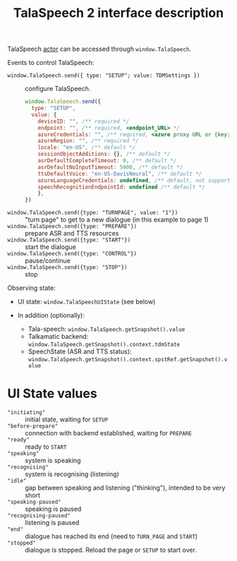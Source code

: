 #+TITLE: TalaSpeech 2 interface description
TalaSpeech [[https://stately.ai/docs/actors][actor]] can be accessed through ~window.TalaSpeech~.

Events to control TalaSpeech:
- ~window.TalaSpeech.send({ type: "SETUP"; value: TDMSettings })~ :: configure TalaSpeech.
  #+begin_src javascript
    window.TalaSpeech.send({
      type: "SETUP",
      value: {
        deviceID: "", /** required */
        endpoint: "", /** required, <endpoint_URL> */
        azureCredentials: "", /** required, <azure proxy URL or {key: "...",  endpoint: "..."}>*/
        azureRegion: "", /** required */
        locale: "en-US", /** default */
        sessionObjectAdditions: {}, /** default */
        asrDefaultCompleteTimeout: 0, /** default */
        asrDefaultNoInputTimeout: 5000, /** default */
        ttsDefaultVoice: "en-US-DavisNeural", /** default */
        azureLanguageCredentials: undefined, /** default, not supported by TDM*/
        speechRecognitionEndpointId: undefined /** default */
        },
    })
  #+end_src

- ~window.TalaSpeech.send({type: "TURNPAGE", value: "1"})~ :: "turn
  page" to get to a new dialogue (in this example to page 1)
- ~window.TalaSpeech.send({type: "PREPARE"})~ :: prepare ASR and TTS resources
- ~window.TalaSpeech.send({type: "START"})~ :: start the dialogue
- ~window.TalaSpeech.send({type: "CONTROL"})~ :: pause/continue
- ~window.TalaSpeech.send({type: "STOP"})~ :: stop


Observing state:
- UI state: ~window.TalaSpeechUIState~ (see below)

- In addition (optionally):
  - Tala-speech: ~window.TalaSpeech.getSnapshot().value~
  - Talkamatic backend: ~window.TalaSpeech.getSnapshot().context.tdmState~
  - SpeechState (ASR and TTS status):
   ~window.TalaSpeech.getSnapshot().context.spstRef.getSnapshot().value~
* UI State values
    - ~"initiating"~ :: initial state, waiting for ~SETUP~
    - ~"before-prepare"~ :: connection with backend established, waiting for ~PREPARE~
    - ~"ready"~ :: ready to ~START~
    - ~"speaking"~ :: system is speaking
    - ~"recognising"~ :: system is recognising (listening)
    - ~"idle"~ :: gap between speaking and listening ("thinking"), intended to be very short
    - ~"speaking-paused"~ :: speaking is paused
    - ~"recognising-paused"~ :: listening is paused
    - ~"end"~ :: dialogue has reached its end (need to ~TURN_PAGE~ and ~START~)
    - ~"stopped"~ :: dialogue is stopped. Reload the page or ~SETUP~ to start over.

* COMMENT Statecharts
([[http://www.wisdom.weizmann.ac.il/~dharel/SCANNED.PAPERS/Statecharts.pdf ][Harel statecharts]])
** Tala-speech
#+begin_src plantuml :results output replace :file docs/diagrams/tala-speech.svg :exports results
  skinparam defaultFontName Helvetica
  [*] --> DM
  DM --> DM: TURNPAGE
  state DM {
    BeforeSetup --> GetPages: SETUP
    GetPages --> BeforePrepare
    BeforePrepare --> Prepare: PREPARE
    Prepare --> Idle: ASRTTS_READY
    Idle --> Active: START
    Active --> Stopped: STOP
    Active --> End
    state Fail
  }
#+end_src

#+RESULTS:
[[file:docs/diagrams/tala-speech.svg]]


#+begin_src plantuml :results output replace :file docs/diagrams/conversation.svg :exports results
  hide empty description
  skinparam defaultFontName Helvetica
  state Conversation {
     state Adjacency {
       [*] --> Prompt
       Prompt: entry /speak
       Ask: entry /listen
       Ask --> Prompt: LISTEN_COMPLETE
       state WaitForTDM #FFFF77 {
          [*] -> Wait
          Wait -> [*]: (in TDMCalls.Idle)
       }
       Prompt -r-> WaitForTDM: SPEAK_COMPLETE
       WaitForTDM -> Ask 
       WaitForTDM -l-> Prompt: (passivity == 0)
     }
     --
     state TDMCalls {
        [*] --> Start
        Start: entry /invoke_sendSegment
        Start -> Idle: onDone\n(no_content)
        Start -> Idle: onDone\n/tdmAssign
        Idle --> NLInput: RECOGNISED
        Idle -> Passivity: ASR_NOINPUT
        NLInput: entry /invoke_nlInput
        NLInput -> Idle: onDone\n(no_content)
        NLInput -> Idle: onDone\n/tdmAssign
        Passivity: entry /invoke_passivity
        Passivity -> Idle: onDone\n(no_content)
        Passivity -> Idle: onDone\n/tdmAssign
     }
  }
#+end_src

#+RESULTS:
[[file:docs/diagrams/conversation.svg]]
** Sequence diagrams
#+begin_src plantuml :results output replace :file docs/diagrams/stream-and-tdm.svg :exports results
  skinparam defaultFontName Helvetica
  !pragma teoz true
  participant Pipeline
  participant TS
  participant SSE
  rnote over TS: recognising
  rnote over TS: idle
  TS -> Pipeline: nlInput
  &  TS -> SSE: openStream
  SSE -> TS: INIT
  SSE -> TS: STREAMING_CHUNK ""
  note right
    sent with X sec delay
  end note
  SSE -> TS: STREAMING_DONE
  rnote over TS: recognising
  Pipeline -> TS: response(nlInput)
  note left
    if this arrives after STREAMING_DONE
    ASR params are not updated
  end note

#+end_src

#+RESULTS:
[[file:docs/diagrams/stream-and-tdm.svg]]



** To run speechstate locally (for development)

run:

$ cd path/to/speechstate
$ yarn exec tsc

$ cd path/to/tala-speech
$ yarn remove speechstate
$ yarn add speechstate@file:relative/path/to/speechstate


In order to get changes from speechstate reflected in tala-speech:

in speechstate:
$ yarn exec tsc

in tala-speech
$ yarn
$ yarn dev
